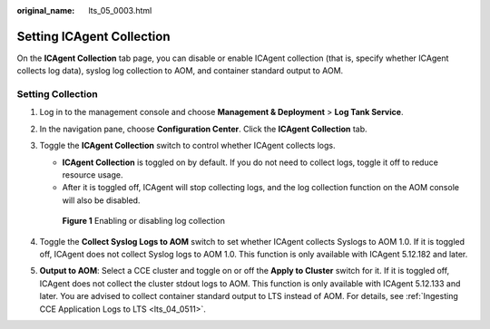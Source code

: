 :original_name: lts_05_0003.html

.. _lts_05_0003:

Setting ICAgent Collection
==========================

On the **ICAgent Collection** tab page, you can disable or enable ICAgent collection (that is, specify whether ICAgent collects log data), syslog log collection to AOM, and container standard output to AOM.

Setting Collection
------------------

#. Log in to the management console and choose **Management & Deployment** > **Log Tank Service**.

#. In the navigation pane, choose **Configuration Center**. Click the **ICAgent Collection** tab.

#. Toggle the **ICAgent Collection** switch to control whether ICAgent collects logs.

   -  **ICAgent Collection** is toggled on by default. If you do not need to collect logs, toggle it off to reduce resource usage.
   -  After it is toggled off, ICAgent will stop collecting logs, and the log collection function on the AOM console will also be disabled.


   .. figure:: /_static/images/en-us_image_0000001965754048.png
      :alt: **Figure 1** Enabling or disabling log collection

      **Figure 1** Enabling or disabling log collection

#. Toggle the **Collect Syslog Logs to AOM** switch to set whether ICAgent collects Syslogs to AOM 1.0. If it is toggled off, ICAgent does not collect Syslog logs to AOM 1.0. This function is only available with ICAgent 5.12.182 and later.

#. **Output to AOM**: Select a CCE cluster and toggle on or off the **Apply to Cluster** switch for it. If it is toggled off, ICAgent does not collect the cluster stdout logs to AOM. This function is only available with ICAgent 5.12.133 and later. You are advised to collect container standard output to LTS instead of AOM. For details, see :ref:`Ingesting CCE Application Logs to LTS <lts_04_0511>`.
